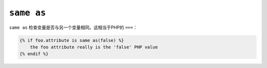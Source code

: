 ``same as``
===========

``same as`` 检查变量是否与另一个变量相同。这相当于PHP的 ``===``：

.. code-block:: twig

    {% if foo.attribute is same as(false) %}
        the foo attribute really is the 'false' PHP value
    {% endif %}

